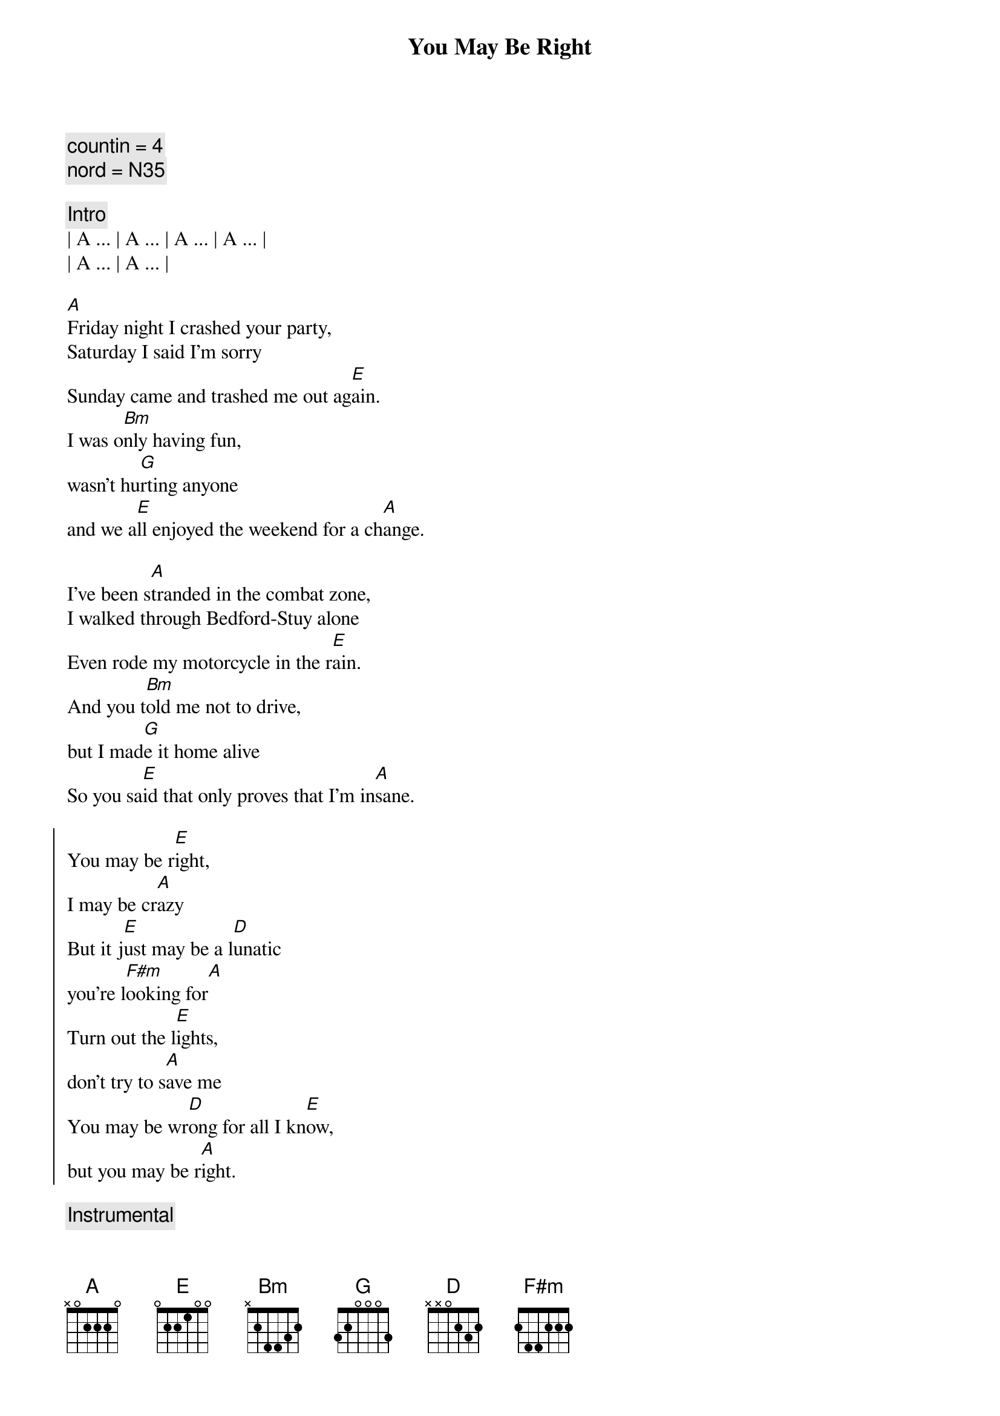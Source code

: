 {title: You May Be Right}
{artist: Billy Joel}
{key: A}
{tempo: 150}
{duration: 4:00}

{comment: countin = 4}
{comment: nord = N35}

{comment: Intro}
| A ... | A ... | A ... | A ... |
| A ... | A ... | 

{start_of_verse}
[A]Friday night I crashed your party,
Saturday I said I'm sorry
Sunday came and trashed me out ag[E]ain.
I was o[Bm]nly having fun,
wasn't hu[G]rting anyone
and we a[E]ll enjoyed the weekend for a ch[A]ange.
{end_of_verse}

{start_of_verse}
I've been s[A]tranded in the combat zone,
I walked through Bedford-Stuy alone
Even rode my motorcycle in the r[E]ain.
And you t[Bm]old me not to drive,
but I mad[G]e it home alive
So you sa[E]id that only proves that I'm in[A]sane.
{end_of_verse}

{start_of_chorus}
You may be r[E]ight,
I may be cr[A]azy
But it j[E]ust may be a l[D]unatic
you're l[F#m]ooking for[A]
Turn out the l[E]ights,
don't try to s[A]ave me
You may be wr[D]ong for all I kn[E]ow,
but you may be r[A]ight.
{end_of_chorus}

{comment: Instrumental}
| A ... | A ... | A ... | 

{start_of_verse}
Rem[A]ember how I found you there,
alone in your electric chair
I told you dirty jokes until you sm[E]iled.
You were l[Bm]onely for a man,
I said t[G]ake me as I am
'Cause you m[E]ight enjoy some madness for a w[A]hile.
{end_of_verse}

{start_of_verse}
Now th[A]ink of all the years you tried to
find someone to satisfy you
I might be as crazy as you s[E]ay.
If I'm cr[Bm]azy then it's true,
that it's a[G]ll because of you
and you w[E]ouldn't want me any other [A]way.
{end_of_verse}

{start_of_chorus}
You may be r[E]ight,
I may be cr[A]azy
But it j[E]ust may be a l[D]unatic
you're l[F#m]ooking for[A]
It's too late to fi[E]ght,
it's too late to cha[A]nge
You may be wr[D]ong for all I kn[E]ow,
but you may be r[A]ight.
{end_of_chorus}

{comment: Solo}
(Jeff Solo)
| A   | A   | A   | A   |
| A   | A   | E   | E   |
(Scott Solo)
| Bm  | Bm  | G   | G   |
| E   | E   | A   | A

{start_of_chorus}
You may be r[E]ight,
I may be cr[A]azy
But it j[E]ust may be a l[D]unatic
you're l[F#m]ooking for[A]
Turn out the li[E]ghts,
don't try to sa[A]ve me
You may be wr[D]ong for all I kn[E]ow,
you may be r[A]ight.
{end_of_chorus}

{comment: Outro}
[A]You may be wrong, but you may be right.
[A]You may be wrong, but you may be right.
[A]You may be wrong, but you may be right.
[A]You may be wrong, but you may be right.

[A]You may be wrong, but you may be right.
[A]You may be wrong, but you may be right.
[A]You may be wrong, but you may be right.
[A]You may be wrong, but you may be right.
